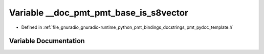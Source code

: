 .. _exhale_variable_pmt__pydoc__template_8h_1a438ed388bebd8228079945cf56ca60f9:

Variable __doc_pmt_pmt_base_is_s8vector
=======================================

- Defined in :ref:`file_gnuradio_gnuradio-runtime_python_pmt_bindings_docstrings_pmt_pydoc_template.h`


Variable Documentation
----------------------


.. doxygenvariable:: __doc_pmt_pmt_base_is_s8vector
   :project: gnuradio